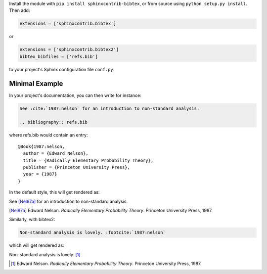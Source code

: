 Install the module with ``pip install sphinxcontrib-bibtex``, or from
source using ``python setup.py install``. Then add:

.. code-block:: python

   extensions = ['sphinxcontrib.bibtex']

or

.. code-block:: python

   extensions = ['sphinxcontrib.bibtex2']
   bibtex_bibfiles = ['refs.bib']

to your project's Sphinx configuration file ``conf.py``.

Minimal Example
---------------

In your project's documentation, you can then write for instance:

.. code-block:: rest

   See :cite:`1987:nelson` for an introduction to non-standard analysis.

   .. bibliography:: refs.bib

where refs.bib would contain an entry::

   @Book{1987:nelson,
     author = {Edward Nelson},
     title = {Radically Elementary Probability Theory},
     publisher = {Princeton University Press},
     year = {1987}
   }

In the default style, this will get rendered as:

See [Nel87a]_ for an introduction to non-standard analysis.

.. [Nel87a] Edward Nelson. *Radically Elementary Probability Theory*. Princeton University Press, 1987.

Similarly, with bibtex2:

.. code-block:: rest

   Non-standard analysis is lovely. :footcite:`1987:nelson`

which will get rendered as:

Non-standard analysis is lovely. [#Nel87b]_

.. [#Nel87b] Edward Nelson. *Radically Elementary Probability Theory*. Princeton University Press, 1987.
